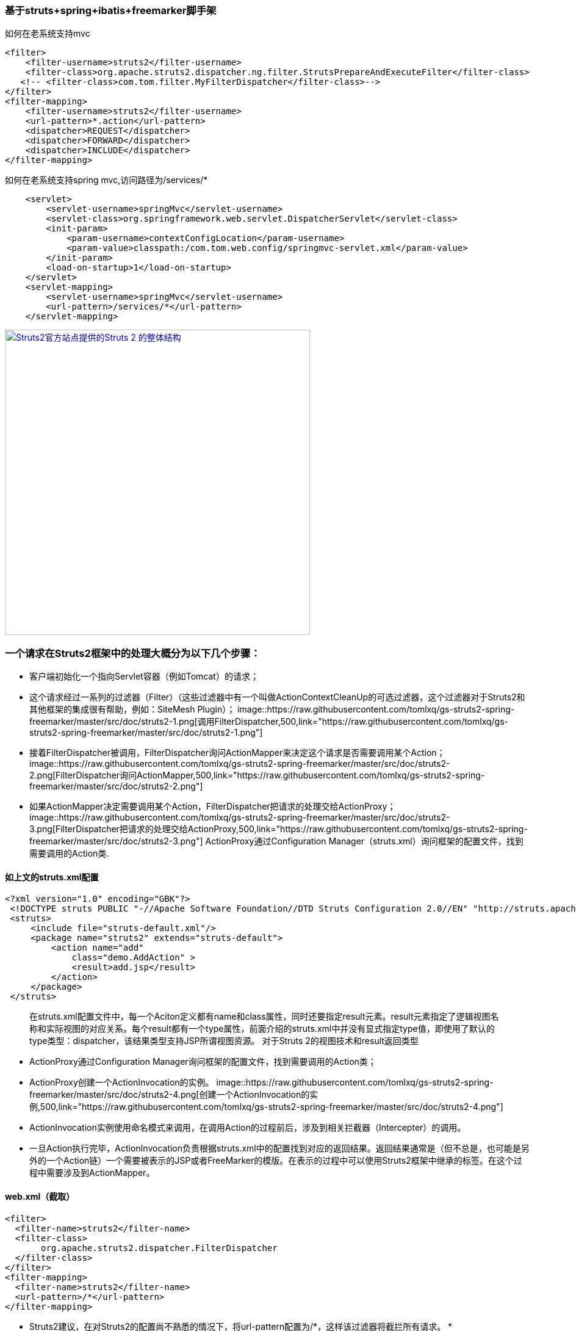 === 基于struts+spring+ibatis+freemarker脚手架

如何在老系统支持mvc

[source]
<filter>
    <filter-username>struts2</filter-username>
    <filter-class>org.apache.struts2.dispatcher.ng.filter.StrutsPrepareAndExecuteFilter</filter-class>
   <!-- <filter-class>com.tom.filter.MyFilterDispatcher</filter-class>-->
</filter>
<filter-mapping>
    <filter-username>struts2</filter-username>
    <url-pattern>*.action</url-pattern>
    <dispatcher>REQUEST</dispatcher>
    <dispatcher>FORWARD</dispatcher>
    <dispatcher>INCLUDE</dispatcher>
</filter-mapping>

如何在老系统支持spring mvc,访问路径为/services/*
[source]
    <servlet>
        <servlet-username>springMvc</servlet-username>
        <servlet-class>org.springframework.web.servlet.DispatcherServlet</servlet-class>
        <init-param>
            <param-username>contextConfigLocation</param-username>
            <param-value>classpath:/com.tom.web.config/springmvc-servlet.xml</param-value>
        </init-param>
        <load-on-startup>1</load-on-startup>
    </servlet>
    <servlet-mapping>
        <servlet-username>springMvc</servlet-username>
        <url-pattern>/services/*</url-pattern>
    </servlet-mapping>
    
image::https://raw.githubusercontent.com/tomlxq/gs-struts2-spring-freemarker/master/src/doc/struts.png[Struts2官方站点提供的Struts 2 的整体结构,500,link="https://raw.githubusercontent.com/tomlxq/gs-struts2-spring-freemarker/master/src/doc/struts.png"]

### 一个请求在Struts2框架中的处理大概分为以下几个步骤：

* 客户端初始化一个指向Servlet容器（例如Tomcat）的请求；

* 这个请求经过一系列的过滤器（Filter）（这些过滤器中有一个叫做ActionContextCleanUp的可选过滤器，这个过滤器对于Struts2和其他框架的集成很有帮助，例如：SiteMesh Plugin）；
image::https://raw.githubusercontent.com/tomlxq/gs-struts2-spring-freemarker/master/src/doc/struts2-1.png[调用FilterDispatcher,500,link="https://raw.githubusercontent.com/tomlxq/gs-struts2-spring-freemarker/master/src/doc/struts2-1.png"]
* 接着FilterDispatcher被调用，FilterDispatcher询问ActionMapper来决定这个请求是否需要调用某个Action；
image::https://raw.githubusercontent.com/tomlxq/gs-struts2-spring-freemarker/master/src/doc/struts2-2.png[FilterDispatcher询问ActionMapper,500,link="https://raw.githubusercontent.com/tomlxq/gs-struts2-spring-freemarker/master/src/doc/struts2-2.png"]
* 如果ActionMapper决定需要调用某个Action，FilterDispatcher把请求的处理交给ActionProxy；
image::https://raw.githubusercontent.com/tomlxq/gs-struts2-spring-freemarker/master/src/doc/struts2-3.png[FilterDispatcher把请求的处理交给ActionProxy,500,link="https://raw.githubusercontent.com/tomlxq/gs-struts2-spring-freemarker/master/src/doc/struts2-3.png"]
ActionProxy通过Configuration Manager（struts.xml）询问框架的配置文件，找到需要调用的Action类.

#### 如上文的struts.xml配置

[source]
<?xml version="1.0" encoding="GBK"?>
 <!DOCTYPE struts PUBLIC "-//Apache Software Foundation//DTD Struts Configuration 2.0//EN" "http://struts.apache.org/dtds/struts-2.0.dtd">
 <struts>
     <include file="struts-default.xml"/>
     <package name="struts2" extends="struts-default">
         <action name="add" 
             class="demo.AddAction" >
             <result>add.jsp</result>
         </action>   
     </package>
 </struts>
 
> 在struts.xml配置文件中，每一个Aciton定义都有name和class属性，同时还要指定result元素。result元素指定了逻辑视图名称和实际视图的对应关系。每个result都有一个type属性，前面介绍的struts.xml中并没有显式指定type值，即使用了默认的type类型：dispatcher，该结果类型支持JSP所谓视图资源。
  对于Struts 2的视图技术和result返回类型 
   
* ActionProxy通过Configuration Manager询问框架的配置文件，找到需要调用的Action类；
* ActionProxy创建一个ActionInvocation的实例。
image::https://raw.githubusercontent.com/tomlxq/gs-struts2-spring-freemarker/master/src/doc/struts2-4.png[创建一个ActionInvocation的实例,500,link="https://raw.githubusercontent.com/tomlxq/gs-struts2-spring-freemarker/master/src/doc/struts2-4.png"]
* ActionInvocation实例使用命名模式来调用，在调用Action的过程前后，涉及到相关拦截器（Intercepter）的调用。
* 一旦Action执行完毕，ActionInvocation负责根据struts.xml中的配置找到对应的返回结果。返回结果通常是（但不总是，也可能是另外的一个Action链）一个需要被表示的JSP或者FreeMarker的模版。在表示的过程中可以使用Struts2框架中继承的标签。在这个过程中需要涉及到ActionMapper。

#### web.xml（截取）
[source]
<filter>
  <filter-name>struts2</filter-name>
  <filter-class>
       org.apache.struts2.dispatcher.FilterDispatcher
  </filter-class>
</filter>
<filter-mapping>
  <filter-name>struts2</filter-name>
  <url-pattern>/*</url-pattern>
</filter-mapping>

* Struts2建议，在对Struts2的配置尚不熟悉的情况下，将url-pattern配置为/*，这样该过滤器将截拦所有请求。 *


### Struts 2框架本身大致可以分为3个部分：核心控制器FilterDispatcher、业务控制器Action和用户实现的企业业务逻辑组件。

#### 核心控制器FilterDispatcher
 
核心控制器FilterDispatcher是Struts 2框架的基础，包含了框架内部的控制流程和处理机制。业务控制器Action和业务逻辑组件是需要用户来自己实现的。用户在开发Action和业务逻辑组件的同时，还需要编写相关的配置文件，供核心控制器FilterDispatcher来使用。
Struts 2的工作流程相对于Struts 1要简单，与WebWork框架基本相同，所以说Struts 2是WebWork的升级版本。Struts 2框架按照模块来划分，可以分为Servlet Filters、Struts核心模块、拦截器和用户实现部分

Struts 2设计的精巧之处就是使用了Action代理，Action代理可以根据系统的配置，加载一系列的拦截器，由拦截器将HttpServletRequest参数解析出来，传入Action。同样，Action处理的结果也是通过拦截器传入HttpServletResponse，然后由HttpServletRequest传给用户。

拦截器是Struts 2框架的核心，通过拦截器，实现了AOP（面向切面编程）。使用拦截器，可以简化Web开发中的某些应用，例如，权限拦截器可以简化Web应用中的权限检查。

#### 业务控制器Action
 
业务控制器Action是由开发者自己编写实现的，Action类可以是一个简单的Java类，与Servlet API完全分离。Action一般都有一个execute()方法，也可以定义其他业务控制方法，详细内容将在后面介绍。
Action的execute()返回一个String类型值，这与Struts 1返回的ActionForward相比，简单易懂。Struts 2提供了一个ActionSupport工具类，该类实现了Action接口和validate()方法，一般开发者编写Action可以直接继承ActionSupport类。编写Action类后，开发者还必须在配置文件中配置Action。一个Action的配置应该包含下面几个元素：

* 该Action的name，即用户请求所指向的URL。
* Action所对应的class元素，对应Action类的位置。
* 指定result逻辑名称和实际资源的定位。

Action是业务控制器，笔者建议在编写Action的时候，尽量避免将业务逻辑放到其中，尽量减少Action与业务逻辑模块或者组件的耦合程度。


####   业务模型组件
 
业务模型组件可以是实现业务逻辑的模块，可以是EJB、POJO或者JavaBean，在实际开发中，对业务模型组件的区分和定义也是比较模糊的，实际上也超出了Struts 2框架的范围。不同的开发者或者团队，都有自己的方式来实现业务逻辑模块，Struts 2框架的目的就是使用Action来调用业务逻辑模块。例如一个银行存款的业务逻辑模块